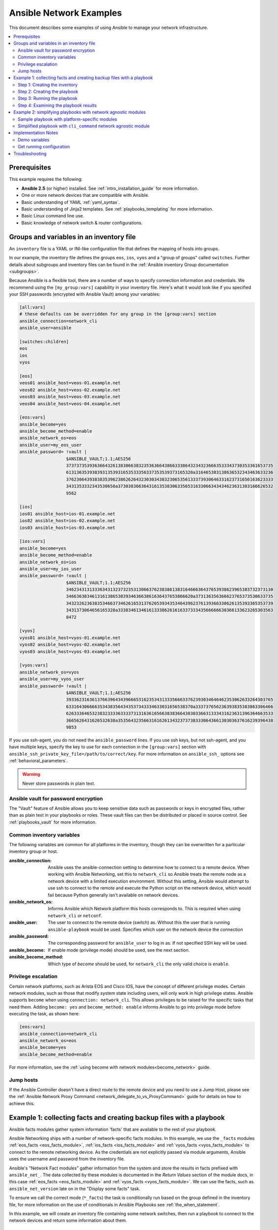 .. _network-best-practices:

************************
Ansible Network Examples
************************

This document describes some examples of using Ansible to manage your network infrastructure.

.. contents::
   :local:

Prerequisites
=============

This example requires the following:

* **Ansible 2.5** (or higher) installed. See :ref:`intro_installation_guide` for more information.
* One or more network devices that are compatible with Ansible.
* Basic understanding of YAML :ref:`yaml_syntax`.
* Basic understanding of Jinja2 templates. See :ref:`playbooks_templating` for more information.
* Basic Linux command line use.
* Basic knowledge of network switch & router configurations.


Groups and variables in an inventory file
=========================================

An ``inventory`` file is a YAML or INI-like configuration file that defines the mapping of hosts into groups.

In our example, the inventory file defines the groups ``eos``, ``ios``, ``vyos`` and a "group of groups" called ``switches``. Further details about subgroups and inventory files can be found in the :ref:`Ansible inventory Group documentation <subgroups>`.

Because Ansible is a flexible tool, there are a number of ways to specify connection information and credentials. We recommend using the ``[my_group:vars]`` capability in your inventory file. Here's what it would look like if you specified your SSH passwords (encrypted with Ansible Vault) among your variables:

.. code-block:: ini

   [all:vars]
   # these defaults can be overridden for any group in the [group:vars] section
   ansible_connection=network_cli
   ansible_user=ansible

   [switches:children]
   eos
   ios
   vyos

   [eos]
   veos01 ansible_host=veos-01.example.net
   veos02 ansible_host=veos-02.example.net
   veos03 ansible_host=veos-03.example.net
   veos04 ansible_host=veos-04.example.net

   [eos:vars]
   ansible_become=yes
   ansible_become_method=enable
   ansible_network_os=eos
   ansible_user=my_eos_user
   ansible_password= !vault |
                     $ANSIBLE_VAULT;1.1;AES256
                     37373735393636643261383066383235363664386633386432343236663533343730353361653735
                     6131363539383931353931653533356337353539373165320a316465383138636532343463633236
                     37623064393838353962386262643230303438323065356133373930646331623731656163623333
                     3431353332343530650a373038366364316135383063356531633066343434623631303166626532
                     9562

   [ios]
   ios01 ansible_host=ios-01.example.net
   ios02 ansible_host=ios-02.example.net
   ios03 ansible_host=ios-03.example.net

   [ios:vars]
   ansible_become=yes
   ansible_become_method=enable
   ansible_network_os=ios
   ansible_user=my_ios_user
   ansible_password= !vault |
                     $ANSIBLE_VAULT;1.1;AES256
                     34623431313336343132373235313066376238386138316466636437653938623965383732373130
                     3466363834613161386538393463663861636437653866620a373136356366623765373530633735
                     34323262363835346637346261653137626539343534643962376139366330626135393365353739
                     3431373064656165320a333834613461613338626161633733343566666630366133623265303563
                     8472

   [vyos]
   vyos01 ansible_host=vyos-01.example.net
   vyos02 ansible_host=vyos-02.example.net
   vyos03 ansible_host=vyos-03.example.net

   [vyos:vars]
   ansible_network_os=vyos
   ansible_user=my_vyos_user
   ansible_password= !vault |
                     $ANSIBLE_VAULT;1.1;AES256
                     39336231636137663964343966653162353431333566633762393034646462353062633264303765
                     6331643066663534383564343537343334633031656538370a333737656236393835383863306466
                     62633364653238323333633337313163616566383836643030336631333431623631396364663533
                     3665626431626532630a353564323566316162613432373738333064366130303637616239396438
                     9853

If you use ssh-agent, you do not need the ``ansible_password`` lines. If you use ssh keys, but not ssh-agent, and you have multiple keys, specify the key to use for each connection in the ``[group:vars]`` section with ``ansible_ssh_private_key_file=/path/to/correct/key``. For more information on ``ansible_ssh_`` options see :ref:`behavioral_parameters`.

.. FIXME FUTURE Gundalow - Link to network auth & proxy page (to be written)

.. warning:: Never store passwords in plain text.

Ansible vault for password encryption
-------------------------------------

The "Vault" feature of Ansible allows you to keep sensitive data such as passwords or keys in encrypted files, rather than as plain text in your playbooks or roles. These vault files can then be distributed or placed in source control. See :ref:`playbooks_vault` for more information.

Common inventory variables
--------------------------

The following variables are common for all platforms in the inventory, though they can be overwritten for a particular inventory group or host.

:ansible_connection:

  Ansible uses the ansible-connection setting to determine how to connect to a remote device. When working with Ansible Networking, set this to ``network_cli`` so Ansible treats the remote node as a network device with a limited execution environment. Without this setting, Ansible would attempt to use ssh to connect to the remote and execute the Python script on the network device, which would fail because Python generally isn't available on network devices.
:ansible_network_os:
  Informs Ansible which Network platform this hosts corresponds to. This is required when using ``network_cli`` or ``netconf``.
:ansible_user: The user to connect to the remote device (switch) as. Without this the user that is running ``ansible-playbook`` would be used.
  Specifies which user on the network device the connection
:ansible_password:
  The corresponding password for ``ansible_user`` to log in as. If not specified SSH key will be used.
:ansible_become:
  If enable mode (privilege mode) should be used, see the next section.
:ansible_become_method:
  Which type of `become` should be used, for ``network_cli`` the only valid choice is ``enable``.

Privilege escalation
--------------------

Certain network platforms, such as Arista EOS and Cisco IOS, have the concept of different privilege modes. Certain network modules, such as those that modify system state including users, will only work in high privilege states. Ansible supports ``become`` when using ``connection: network_cli``. This allows privileges to be raised for the specific tasks that need them. Adding ``become: yes`` and ``become_method: enable`` informs Ansible to go into privilege mode before executing the task, as shown here:

.. code-block:: ini

   [eos:vars]
   ansible_connection=network_cli
   ansible_network_os=eos
   ansible_become=yes
   ansible_become_method=enable

For more information, see the :ref:`using become with network modules<become_network>` guide.


Jump hosts
----------

If the Ansible Controller doesn't have a direct route to the remote device and you need to use a Jump Host, please see the :ref:`Ansible Network Proxy Command <network_delegate_to_vs_ProxyCommand>` guide for details on how to achieve this.

Example 1: collecting facts and creating backup files with a playbook
=====================================================================

Ansible facts modules gather system information 'facts' that are available to the rest of your playbook.

Ansible Networking ships with a number of network-specific facts modules. In this example, we use the ``_facts`` modules :ref:`eos_facts <eos_facts_module>`, :ref:`ios_facts <ios_facts_module>` and :ref:`vyos_facts <vyos_facts_module>` to connect to the remote networking device. As the credentials are not explicitly passed via module arguments, Ansible uses the username and password from the inventory file.

Ansible's "Network Fact modules" gather information from the system and store the results in facts prefixed with ``ansible_net_``. The data collected by these modules is documented in the `Return Values` section of the module docs, in this case :ref:`eos_facts <eos_facts_module>` and :ref:`vyos_facts <vyos_facts_module>`. We can use the facts, such as ``ansible_net_version`` late on in the "Display some facts" task.

To ensure we call the correct mode (``*_facts``) the task is conditionally run based on the group defined in the inventory file, for more information on the use of conditionals in Ansible Playbooks see :ref:`the_when_statement`.

In this example, we will create an inventory file containing some network switches, then run a playbook to connect to the network devices and return some information about them.

Step 1: Creating the inventory
------------------------------

First, create a file called ``inventory``, containing:

.. code-block:: ini

   [switches:children]
   eos
   ios
   vyos

   [eos]
   eos01.example.net

   [ios]
   ios01.example.net

   [vyos]
   vyos01.example.net


Step 2: Creating the playbook
-----------------------------

Next, create a playbook file called ``facts-demo.yml`` containing the following:

.. code-block:: yaml

   - name: "Demonstrate connecting to switches"
     hosts: switches
     gather_facts: no

     tasks:
       ###
       # Collect data
       #
       - name: Gather facts (eos)
         eos_facts:
         when: ansible_network_os == 'eos'

       - name: Gather facts (ops)
         ios_facts:
         when: ansible_network_os == 'ios'

       - name: Gather facts (vyos)
         vyos_facts:
         when: ansible_network_os == 'vyos'

       ###
       # Demonstrate variables
       #
       - name: Display some facts
         debug:
           msg: "The hostname is {{ ansible_net_hostname }} and the OS is {{ ansible_net_version }}"

       - name: Facts from a specific host
         debug:
           var: hostvars['vyos01.example.net']

       - name: Write facts to disk using a template
         copy:
           content: |
             #jinja2: lstrip_blocks: True
             EOS device info:
               {% for host in groups['eos'] %}
               Hostname: {{ hostvars[host].ansible_net_hostname }}
               Version: {{ hostvars[host].ansible_net_version }}
               Model: {{ hostvars[host].ansible_net_model }}
               Serial: {{ hostvars[host].ansible_net_serialnum }}
               {% endfor %}

             IOS device info:
               {% for host in groups['ios'] %}
               Hostname: {{ hostvars[host].ansible_net_hostname }}
               Version: {{ hostvars[host].ansible_net_version }}
               Model: {{ hostvars[host].ansible_net_model }}
               Serial: {{ hostvars[host].ansible_net_serialnum }}
               {% endfor %}

             VyOS device info:
               {% for host in groups['vyos'] %}
               Hostname: {{ hostvars[host].ansible_net_hostname }}
               Version: {{ hostvars[host].ansible_net_version }}
               Model: {{ hostvars[host].ansible_net_model }}
               Serial: {{ hostvars[host].ansible_net_serialnum }}
               {% endfor %}
           dest: /tmp/switch-facts
         run_once: yes

       ###
       # Get running configuration
       #

       - name: Backup switch (eos)
         eos_config:
           backup: yes
         register: backup_eos_location
         when: ansible_network_os == 'eos'

       - name: backup switch (vyos)
         vyos_config:
           backup: yes
         register: backup_vyos_location
         when: ansible_network_os == 'vyos'

       - name: Create backup dir
         file:
           path: "/tmp/backups/{{ inventory_hostname }}"
           state: directory
           recurse: yes

       - name: Copy backup files into /tmp/backups/ (eos)
         copy:
           src: "{{ backup_eos_location.backup_path }}"
           dest: "/tmp/backups/{{ inventory_hostname }}/{{ inventory_hostname }}.bck"
         when: ansible_network_os == 'eos'

       - name: Copy backup files into /tmp/backups/ (vyos)
         copy:
           src: "{{ backup_vyos_location.backup_path }}"
           dest: "/tmp/backups/{{ inventory_hostname }}/{{ inventory_hostname }}.bck"
         when: ansible_network_os == 'vyos'

Step 3: Running the playbook
----------------------------

To run the playbook, run the following from a console prompt:

.. code-block:: console

   ansible-playbook -i inventory facts-demo.yml

This should return output similar to the following:

.. code-block:: console

   PLAY RECAP
   eos01.example.net          : ok=7    changed=2    unreachable=0    failed=0
   ios01.example.net          : ok=7    changed=2    unreachable=0    failed=0
   vyos01.example.net         : ok=6    changed=2    unreachable=0    failed=0

Step 4: Examining the playbook results
--------------------------------------

Next, look at the contents of the file we created containing the switch facts:

.. code-block:: console

   cat /tmp/switch-facts

You can also look at the backup files:

.. code-block:: console

   find /tmp/backups


If `ansible-playbook` fails, please follow the debug steps in :ref:`network_debug_troubleshooting`.


.. _network-agnostic-examples:

Example 2: simplifying playbooks with network agnostic modules
==============================================================

If you have two or more network platforms in your environment, you can use the network agnostic modules to simplify your playbooks. You can use network agnostic modules such as ``cli_command`` or ``cli_config`` in place of the platform-specific modules such as ``eos_config``, ``ios_config``, and ``junos_config``. This reduces the number of tasks and conditionals you need in your playbooks.

.. note::
  Network agnostic modules require the :ref:`network_cli <network_cli_connection>` connection plugin.


Sample playbook with platform-specific modules
----------------------------------------------

This example assumes three platforms, Arista EOS, Cisco NXOS, and Juniper JunOS.  Without the network agnostic modules, a sample playbook might contain the following three tasks:

.. code-block:: yaml

  ---
  - name: Run Arista command
    eos_command:
      commands: show ip int br
    when: ansible_network_os == 'eos'

  - name: Run Cisco NXOS command
    nxos_command:
      commands: show ip int br
    when: ansible_network_os == 'nxos'

  - name: Run Junos command
    junos_command:
      commands: show interface terse
    when: ansible_network_os == 'junos'

Simplified playbook with ``cli_command`` network agnostic module
----------------------------------------------------------------

If you replace these platform-specific modules with the network agnostic ``cli_command`` module, this playbook can be simplified to:

.. code-block:: yaml

  ---
  - name: Run command and print to terminal window
    hosts: routers
    gather_facts: false

    tasks:
      - name: Run show command
        cli_command:
          command: "{{show_interfaces}}"
        register: command_output

      - name: Print to terminal window
        debug:
          msg: "{{command_output.stdout}}"

You can see a full example of this and a configuration backup example at `Network agnostic examples <https://github.com/network-automation/agnostic_example>`_.

The ``cli_command`` also supports multiple prompts. See the :ref:`cli_command <cli_command_module>` for an example of this.


Implementation Notes
====================


Demo variables
--------------

Although these tasks are not needed to write data to disk, they are used in this example to demonstrate some methods of accessing facts about the given devices or a named host.

Ansible ``hostvars`` allows you to access variables from a named host. Without this we would return the details for the current host, rather than the named host.

For more information, see :ref:`magic_variables_and_hostvars`.

Get running configuration
-------------------------

The :ref:`eos_config <eos_config_module>` and :ref:`vyos_config <vyos_config_module>` modules have a ``backup:`` option that when set will cause the module to create a full backup of the current ``running-config`` from the remote device before any changes are made. The backup file is written to the ``backup`` folder in the playbook root directory. If the directory does not exist, it is created.

To demonstrate how we can move the backup file to a different location, we register the result and move the file to the path stored in ``backup_path``.

Note that when using variables from tasks in this way we use double quotes (``"``) and double curly-brackets (``{{...}}`` to tell Ansible that this is a variable.

Troubleshooting
===============

If you receive an connection error please double check the inventory and playbook for typos or missing lines. If the issue still occurs follow the debug steps in :ref:`network_debug_troubleshooting`.

.. seealso::

  * :ref:`network_guide`
  * :ref:`intro_inventory`
  * :ref:`Vault best practices <best_practices_for_variables_and_vaults>`
